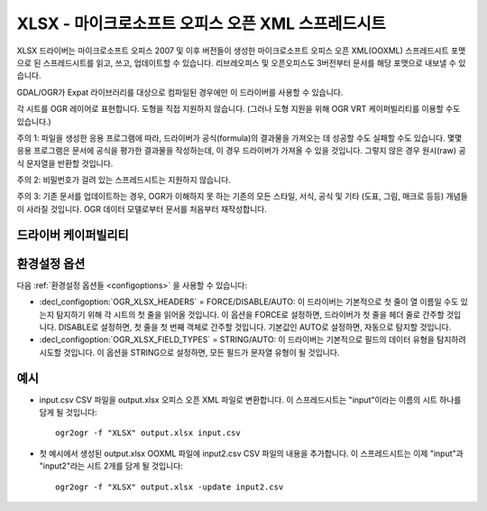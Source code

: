 .. _vector.xlsx:

================================================================================
XLSX - 마이크로소프트 오피스 오픈 XML 스프레드시트
================================================================================

.. shortname:: XLSX

.. build_dependencies:: libexpat

XLSX 드라이버는 마이크로소프트 오피스 2007 및 이후 버전들이 생성한 마이크로소프트 오피스 오픈 XML(OOXML) 스프레드시트 포맷으로 된 스프레드시트를 읽고, 쓰고, 업데이트할 수 있습니다. 리브레오피스 및 오픈오피스도 3버전부터 문서를 해당 포맷으로 내보낼 수 있습니다.

GDAL/OGR가 Expat 라이브러리를 대상으로 컴파일된 경우에만 이 드라이버를 사용할 수 있습니다.

각 시트를 OGR 레이어로 표현합니다. 도형을 직접 지원하지 않습니다. (그러나 도형 지원을 위해 OGR VRT 케이퍼빌리티를 이용할 수도 있습니다.)

주의 1: 파일을 생성한 응용 프로그램에 따라, 드라이버가 공식(formula)의 결과물을 가져오는 데 성공할 수도 실패할 수도 있습니다. 몇몇 응용 프로그램은 문서에 공식을 평가한 결과물을 작성하는데, 이 경우 드라이버가 가져올 수 있을 것입니다. 그렇지 않은 경우 원시(raw) 공식 문자열을 반환할 것입니다.

주의 2: 비밀번호가 걸려 있는 스프레드시트는 지원하지 않습니다.

주의 3: 기존 문서를 업데이트하는 경우, OGR가 이해하지 못 하는 기존의 모든 스타일, 서식, 공식 및 기타 (도표, 그림, 매크로 등등) 개념들이 사라질 것입니다. OGR 데이터 모델로부터 문서를 처음부터 재작성합니다.

드라이버 케이퍼빌리티
-------------------

.. supports_create::

.. supports_virtualio::

환경설정 옵션
---------------------

다음 :ref:`환경설정 옵션들 <configoptions>` 을 사용할 수 있습니다:

-  :decl_configoption:`OGR_XLSX_HEADERS` = FORCE/DISABLE/AUTO:
   이 드라이버는 기본적으로 첫 줄이 열 이름일 수도 있는지 탐지하기 위해 각 시트의 첫 줄을 읽어올 것입니다.
   이 옵션을 FORCE로 설정하면, 드라이버가 첫 줄을 헤더 줄로 간주할 것입니다.
   DISABLE로 설정하면, 첫 줄을 첫 번째 객체로 간주할 것입니다.
   기본값인 AUTO로 설정하면, 자동으로 탐지할 것입니다.

-  :decl_configoption:`OGR_XLSX_FIELD_TYPES` = STRING/AUTO:
   이 드라이버는 기본적으로 필드의 데이터 유형을 탐지하려 시도할 것입니다.
   이 옵션을 STRING으로 설정하면, 모든 필드가 문자열 유형이 될 것입니다.

예시
--------

-  input.csv CSV 파일을 output.xlsx 오피스 오픈 XML 파일로 변환합니다. 이 스프레드시트는 "input"이라는 이름의 시트 하나를 담게 될 것입니다:

   ::

      ogr2ogr -f "XLSX" output.xlsx input.csv
      
-  첫 예시에서 생성된 output.xlsx OOXML 파일에 input2.csv CSV 파일의 내용을 추가합니다. 이 스프레드시트는 이제 "input"과 "input2"라는 시트 2개를 담게 될 것입니다:

   ::

      ogr2ogr -f "XLSX" output.xlsx -update input2.csv


